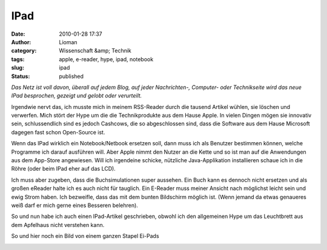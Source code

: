 IPad
####
:date: 2010-01-28 17:37
:author: Lioman
:category: Wissenschaft &amp; Technik
:tags: apple, e-reader, hype, ipad, notebook
:slug: ipad
:status: published

*Das Netz ist voll davon, überall auf jedem Blog, auf jeder
Nachrichten-, Computer- oder Technikseite wird das neue IPad besprochen,
gezeigt und gelobt oder verurteilt.*

Irgendwie nervt das, ich musste mich in meinem RSS-Reader durch die
tausend Artikel wühlen, sie löschen und verwerfen. Mich stört der Hype
um die die Technikprodukte aus dem Hause Apple. In vielen Dingen mögen
sie innovativ sein, schlussendlich sind es jedoch Cashcows, die so
abgeschlossen sind, dass die Software aus dem Hause Microsoft dagegen
fast schon Open-Source ist.

Wenn das IPad wirklich ein Notebook/Netbook ersetzen soll, dann muss ich
als Benutzer bestimmen können, welche Programme ich darauf ausführen
will. Aber Apple nimmt den Nutzer an die Kette und so ist man auf die
Anwendungen aus dem App-Store angewiesen. Will ich irgendeine schicke,
nützliche Java-Applikation installieren schaue ich in die Röhre (oder beim
IPad eher auf das LCD).

Ich muss aber zugeben, dass die Buchsimulationen super aussehen. Ein
Buch kann es dennoch nicht ersetzen und als großen eReader halte ich es
auch nicht für tauglich. Ein E-Reader muss meiner Ansicht nach möglichst
leicht sein und ewig Strom haben. Ich bezweifle, dass das mit dem bunten
Bildschirm möglich ist. (Wenn jemand da etwas genaueres weiß darf er
mich gerne eines Besseren belehren).

So und nun habe ich auch einen IPad-Artikel geschrieben, obwohl ich den
allgemeinen Hype um das Leuchtbrett aus dem Apfelhaus nicht verstehen
kann.

So und hier noch ein Bild von einem ganzen Stapel Ei-Pads

|image0|

.. |image0| image:: http://static.flickr.com/2530/4214569622_f82d94f314.jpg
   :width: 500px
   :height: 375px
   :target: http://www.flickr.com/photos/sooperkuh/4214569622/

